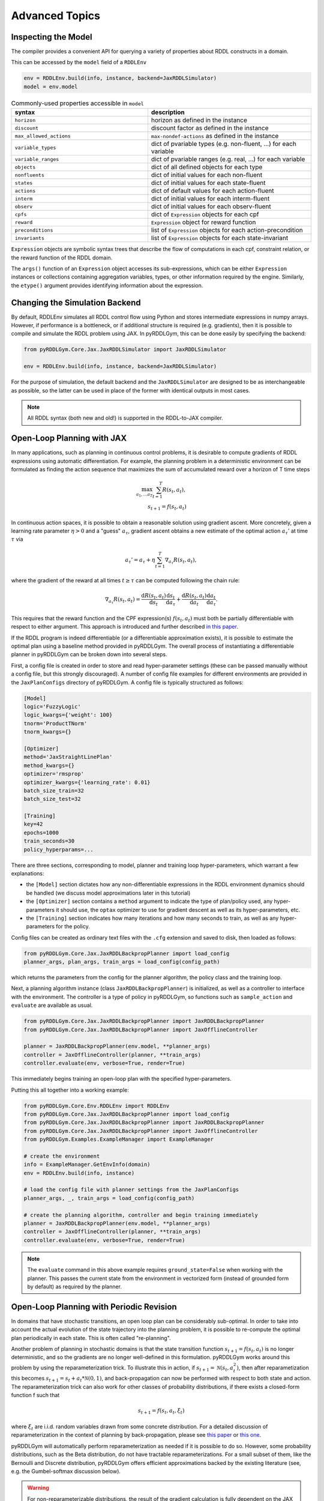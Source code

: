 Advanced Topics
===============

Inspecting the Model
-------------------

The compiler provides a convenient API for querying a variety of properties about RDDL constructs in a domain.

This can be accessed by the ``model`` field of a ``RDDLEnv``

.. code-block:: python
	
	env = RDDLEnv.build(info, instance, backend=JaxRDDLSimulator)
	model = env.model
	
.. list-table:: Commonly-used properties accessible in ``model``
   :widths: 50 60
   :header-rows: 1
   
   * - syntax
     - description
   * - ``horizon``
     - horizon as defined in the instance
   * - ``discount``
     - discount factor as defined in the instance
   * - ``max_allowed_actions``
     - ``max-nondef-actions`` as defined in the instance
   * - ``variable_types``
     - dict of pvariable types (e.g. non-fluent, ...) for each variable
   * - ``variable_ranges``
     - dict of pvariable ranges (e.g. real, ...) for each variable
   * - ``objects``
     - dict of all defined objects for each type
   * - ``nonfluents``
     - dict of initial values for each non-fluent
   * - ``states``
     - dict of initial values for each state-fluent
   * - ``actions``
     - dict of default values for each action-fluent
   * - ``interm``
     - dict of initial values for each interm-fluent
   * - ``observ``
     - dict of initial values for each observ-fluent
   * - ``cpfs``
     - dict of ``Expression`` objects for each cpf
   * - ``reward``
     - ``Expression`` object for reward function
   * - ``preconditions``
     - list of ``Expression`` objects for each action-precondition
   * - ``invariants``
     - list of ``Expression`` objects for each state-invariant

``Expression`` objects are symbolic syntax trees that describe the flow of computations
in each cpf, constraint relation, or the reward function of the RDDL domain.

The ``args()`` function of an ``Expression`` object accesses its sub-expressions, 
which can be either ``Expression`` instances or collections containing aggregation variables,
types, or other information required by the engine. Similarly, the ``etype()`` argument
provides identifying information about the expression.

Changing the Simulation Backend
-------------------

By default, RDDLEnv simulates all RDDL control flow using Python and stores intermediate expressions in numpy arrays.
However, if performance is a bottleneck, or if additional structure is required (e.g. gradients), then it is possible to compile and simulate the RDDL problem using JAX.
In pyRDDLGym, this can be done easily by specifying the backend:

.. code-block:: python
	
	from pyRDDLGym.Core.Jax.JaxRDDLSimulator import JaxRDDLSimulator
	
	env = RDDLEnv.build(info, instance, backend=JaxRDDLSimulator)
	
For the purpose of simulation, the default backend and the ``JaxRDDLSimulator`` are designed to be as interchangeable as possible, so the latter can be used in place of the former with identical outputs in most cases.

.. note::
   All RDDL syntax (both new and old!) is supported in the RDDL-to-JAX compiler.


Open-Loop Planning with JAX
-------------------

In many applications, such as planning in continuous control problems, it is desirable to compute gradients of RDDL expressions using automatic differentiation. 
For example, the planning problem in a deterministic environment can be formulated as finding the action sequence that maximizes the sum of accumulated reward over a horizon of T time steps

.. math::

	\max_{a_1, \dots a_T} \sum_{t=1}^{T} R(s_t, a_t),\\
	s_{t + 1} = f(s_t, a_t)
	
In continuous action spaces, it is possible to obtain a reasonable solution using gradient ascent. 
More concretely, given a learning rate parameter :math:`\eta > 0` and a "guess" :math:`a_\tau`, gradient ascent obtains a new estimate of the optimal action :math:`a_\tau'` at time :math:`\tau` via

.. math::
	
	a_{\tau}' = a_{\tau} + \eta \sum_{t=1}^{T} \nabla_{a_\tau} R(s_t, a_t),
	
where the gradient of the reward at all times :math:`t \geq \tau` can be computed following the chain rule:

.. math::

	\nabla_{a_\tau} R(s_t, a_t) = \frac{\mathrm{d}R(s_t,a_t)}{\mathrm{d}s_t} \frac{\mathrm{d}s_t}{\mathrm{d}a_\tau} + \frac{\mathrm{d}R(s_t,a_t)}{\mathrm{d}a_t}\frac{\mathrm{d}a_t}{\mathrm{d}a_\tau}.
	
This requires that the reward function and the CPF expression(s) :math:`f(s_t, a_t)` must both be partially differentiable with respect to either argument.
This approach is introduced and further described `in this paper <https://proceedings.neurips.cc/paper/2017/file/98b17f068d5d9b7668e19fb8ae470841-Paper.pdf>`_.

If the RDDL program is indeed differentiable (or a differentiable approximation exists), it is possible to estimate the optimal plan using a baseline method provided in pyRDDLGym.
The overall process of instantiating a differentiable planner in pyRDDLGym can be broken down into several steps.

First, a config file is created in order to store and read hyper-parameter settings (these can be passed manually without a config file, but this strongly discouraged).
A number of config file examples for different environments are provided in the ``JaxPlanConfigs`` directory of pyRDDLGym. 
A config file is typically structured as follows:

.. code-block:: python

    [Model]
    logic='FuzzyLogic'
    logic_kwargs={'weight': 100}
    tnorm='ProductTNorm'
    tnorm_kwargs={}
	
    [Optimizer]
    method='JaxStraightLinePlan'
    method_kwargs={}
    optimizer='rmsprop'
    optimizer_kwargs={'learning_rate': 0.01}
    batch_size_train=32
    batch_size_test=32

    [Training]
    key=42
    epochs=1000
    train_seconds=30
    policy_hyperparams=...

There are three sections, corresponding to model, planner and training loop hyper-parameters, which warrant a few explanations:

* the ``[Model]`` section dictates how any non-differentiable expressions in the RDDL environment dynamics should be handled (we discuss model approximations later in this tutorial)
* the ``[Optimizer]`` section contains a ``method`` argument to indicate the type of plan/policy used, any hyper-parameters it should use, the ``optax`` optimizer to use for gradient descent as well as its hyper-parameters, etc.
* the ``[Training]`` section indicates how many iterations and how many seconds to train, as well as any hyper-parameters for the policy.

Config files can be created as ordinary text files with the ``.cfg`` extension and saved to disk, then loaded as follows:

.. code-block:: python

    from pyRDDLGym.Core.Jax.JaxRDDLBackpropPlanner import load_config
    planner_args, plan_args, train_args = load_config(config_path)

which returns the parameters from the config for the planner algorithm, the policy class and the training loop.

Next, a planning algorithm instance (class ``JaxRDDLBackpropPlanner``) is initialized, as well as a controller to interface with the environment.
The controller is a type of policy in pyRDDLGym, so functions such as ``sample_action`` and ``evaluate`` are available as usual.

.. code-block:: python

    from pyRDDLGym.Core.Jax.JaxRDDLBackpropPlanner import JaxRDDLBackpropPlanner
    from pyRDDLGym.Core.Jax.JaxRDDLBackpropPlanner import JaxOfflineController

    planner = JaxRDDLBackpropPlanner(env.model, **planner_args)
    controller = JaxOfflineController(planner, **train_args)
    controller.evaluate(env, verbose=True, render=True)

This immediately begins training an open-loop plan with the specified hyper-parameters. 

Putting this all together into a working example:

.. code-block:: python

    from pyRDDLGym.Core.Env.RDDLEnv import RDDLEnv
    from pyRDDLGym.Core.Jax.JaxRDDLBackpropPlanner import load_config
    from pyRDDLGym.Core.Jax.JaxRDDLBackpropPlanner import JaxRDDLBackpropPlanner
    from pyRDDLGym.Core.Jax.JaxRDDLBackpropPlanner import JaxOfflineController
    from pyRDDLGym.Examples.ExampleManager import ExampleManager

    # create the environment
    info = ExampleManager.GetEnvInfo(domain)    
    env = RDDLEnv.build(info, instance)
    
    # load the config file with planner settings from the JaxPlanConfigs
    planner_args, _, train_args = load_config(config_path)
    
    # create the planning algorithm, controller and begin training immediately
    planner = JaxRDDLBackpropPlanner(env.model, **planner_args)
    controller = JaxOfflineController(planner, **train_args)
    controller.evaluate(env, verbose=True, render=True)

.. note::
   The ``evaluate`` command in this above example requires ``ground_state=False`` when working with the planner.
   This passes the current state from the environment in vectorized form (instead of grounded form by default) as required by the planner.

Open-Loop Planning with Periodic Revision
-------------------

In domains that have stochastic transitions, an open loop plan can be considerably sub-optimal.
In order to take into account the actual evolution of the state trajectory into the planning problem, it is possible to re-compute the optimal plan periodically in each state.
This is often called "re-planning".

Another problem of planning in stochastic domains is that the state transition function :math:`s_{t + 1} = f(s_t, a_t)` is no longer deterministic, and so the gradients are no longer well-defined in this formulation.
pyRDDLGym works around this problem by using the reparameterization trick.
To illustrate this in action, if :math:`s_{t+1} = \mathcal{N}(s_t, a_t^2)`, then after reparametization this becomes :math:`s_{t+1} = s_t + a_t * \mathcal{N}(0, 1)`, and back-propagation can now be performed with respect to both state and action.
The reparameterization trick can also work for other classes of probability distributions, if there exists a closed-form function f such that

.. math::

    s_{t+1} = f(s_t, a_t, \xi_t)
    
where :math:`\xi_t` are i.i.d. random variables drawn from some concrete distribution. 
For a detailed discussion of reparameterization in the context of planning by back-propagation, please see `this paper <https://ojs.aaai.org/index.php/AAAI/article/view/4744>`_ or `this one <https://ojs.aaai.org/index.php/AAAI/article/view/21226>`_.

pyRDDLGym will automatically perform reparameterization as needed if it is possible to do so.
However, some probability distributions, such as the Beta distribution, do not have tractable reparameterizations.
For a small subset of them, like the Bernoulli and Discrete distribution, pyRDDLGym offers efficient approximations backed by the existing literature (see, e.g. the Gumbel-softmax discussion below). 

.. warning::
   For non-reparameterizable distributions, the result of the gradient calculation is fully dependent on the JAX implementation: it could return a zero or NaN gradient, or raise an exception.

Replanning is easy by modifying the previous Python example. Instead of creating an ``JaxOfflineController``, we create an ``JaxOnlineController`` instead.
The config should also be modified to specify the ``rollout_horizon`` to instruct how far ahead into the future the planner should take into account during optimization:

.. code-block:: python

    from pyRDDLGym.Core.Jax.JaxRDDLBackpropPlanner import JaxRDDLBackpropPlanner
    from pyRDDLGym.Core.Jax.JaxRDDLBackpropPlanner import JaxOnlineController

    planner = JaxRDDLBackpropPlanner(env.model, **planner_args)
    controller = JaxOnlineController(planner, **train_args)
    controller.evaluate(env, verbose=True, render=True)
    
By comparing the realized return to the one obtained by the code in the previous section, we observe that re-planning can perform much better in some cases than straight-line planning.

Policy Networks for Closed-Loop Planning
-------------------

An alternative approach to re-planning is to learn a policy network :math:`a_t \gets \pi_\theta(s_t)`, i.e. a feed-forward neural network with parameters :math:`\theta` mapping state to action.

To do this, a config file must indicate the method as ``JaxDeepReactivePolicy``, 
and must specify the number of layers, the number of neurons, and an activation function to use:

.. code-block:: python

    [Model]
    logic='FuzzyLogic'
    logic_kwargs={'weight': 100}
    tnorm='ProductTNorm'
    tnorm_kwargs={}

    [Optimizer]
    method='JaxDeepReactivePolicy'
    method_kwargs={'topology': [64, 64]}
    optimizer='rmsprop'
    optimizer_kwargs={'learning_rate': 0.01}
    batch_size_train=1
    batch_size_test=1
    action_bounds={'power-x': (-0.0999, 0.0999), 'power-y': (-0.0999, 0.0999)}

    [Training]
    key=42
    epochs=500
    train_seconds=30

Then, an online or offline controller can be instantiated and trained using one of the previous code examples given.

.. note::
   ``JaxStraightlinePlan`` and ``JaxDeepReactivePolicy`` are instances of the abstract class ``JaxPlan``. 
   Other agent representations could be defined by overriding the ``JaxPlan`` class and its methods `compile` and ``guess_next_epoch``.
   
Details about the implementation of the deep reactive policy for planning are explained further `in this paper <https://ojs.aaai.org/index.php/AAAI/article/view/4744>`_. 

Box Constraints on Action Fluents
-------------------

Currently, the JAX planner supports two different kind of actions constraints: box constraints and concurrency constraints. 

Box constraints are useful for bounding each action-fluent independently into some range during optimization.
Box constraints can be specified by passing a dictionary that maps action-fluent names to box bounds into the ``action_bounds`` keyword argument.
The syntax for specifying box constraints is written as follows:

.. code-block:: python

    action_bounds={ <action_name1>: (lower1, upper1), <action_name2>: (lower2, upper2), ... }
   
where ``lower#`` and ``upper#`` can be any floating point value, including positive and negative infinity. 
Passing ``None`` as a value to ``lower`` or ``upper`` indicates that a bound is not enforced, i.e. ``(10.0, None)`` indicates an action must be at least 10.
The bounds are enforced by default using a projected gradient step that corrects the action parameters at each iteration during optimization.

By default, boolean actions are wrapped using the sigmoid function:

.. math::
    
    a = \frac{1}{1 + e^{-w \theta}},

where :math:`\theta` denotes the trainable action parameters, and :math:`w` denotes a hyper-parameter that controls the sharpness of the approximation.

.. note::
   If ``wrap_sigmoid = True``, then the weights ``w`` as defined above must be specified in ``policy_hyperparams`` for each action when interfacing with the planner methods.
   
At test time, the action is aliased by evaluating the expression :math:`a > 0.5`, or equivalently :math:`\theta > 0`.
The use of sigmoid for boolean actions can be controlled by setting ``wrap_sigmoid`` to True.
Non-boolean action-fluents can also be wrapped in a similar way, instead of the projected gradient trick, by setting ``wrap_non_bool = True``.
The details of this approach is described further in `equation 6 in this paper <https://ojs.aaai.org/index.php/AAAI/article/view/4744>`_.
   
Concurrency Constraints on Action Fluents
-------------------

The JAX planner also supports constraints on the maximum number of action-fluents that can be set at any given time. 
This is given mathematically as a constraint of the form :math:`\sum_i a_i \leq B` for some constant :math:`B`.
Specifically, if the ``max-nondef-actions`` property in the RDDL instance is less than the total number of boolean action fluents, then ``JaxRDDLBackpropPlanner`` will automatically apply a projected gradient technique to ensure ``max_nondef_actions`` is satisfied at each optimization step.
Two methods are provided to ensure constraint satisfaction: the exact implementation details of the original method are provided `in this paper <https://ojs.aaai.org/index.php/ICAPS/article/view/3467>`_

.. note::
   Concurrency constraints on action-fluents are applied to boolean actions only: e.g., real and int actions will be ignored.

Reward Normalization
-------------------

Some domains have rewards that vary significantly in magnitude between time steps, making optimization difficult without some form of normalization.
Following the suggestion `in this paper <https://arxiv.org/pdf/2301.04104v1.pdf>`_, pyRDDLGym can employ the symlog transform to the sampled rewards during back-prop.
Mathematically, symlog is defined as

.. math::
    
    \mathrm{symlog}(x) = \mathrm{sign}(x) * \ln(|x| + 1)

which compresses the magnitudes of large positive and negative outcomes.
The use of symlog can be enabled by setting ``use_symlog_reward`` argument to True in ``JaxBackpropPlanner``.

Utility Optimization
-------------------

By default, the Jax planner will optimize the expected sum of future reward. In settings that entail risk, this may not always be desirable.
Following the framework `in this paper <https://ojs.aaai.org/index.php/AAAI/article/view/21226>`_, it is possible to optimize some non-linear utility of the return instead.
For example, the entropic utility for risk-aversion parameter :math:`\beta` can be written mathematically as

.. math::
    
    U(a_1, \dots a_T) = -\frac{1}{\beta} \log \mathbb{E}\left[e^{-\beta \sum_t R(s_t, a_t)} \right]

This can be passed to the planner as follows:

.. code-block:: python

    import jax.numpy as jnp
    
    def entropic(x, beta=0.00001):
        return (-1.0 / beta) * jnp.log(jnp.mean(jnp.exp(-beta * x)) + 1e-12)
       
    planner = JaxRDDLBackpropPlanner(..., utility=entropic)
    ...

Automatically Tuning Hyper-Parameters
-------------------

The different versions of JAX planner (straight-line, deep reactive) require a large number of tunable hyper-parameters to be specified, 
making identification of parameters for obtaining good performance challenging.
An algorithm is provided for automatically tuning key hyper-parameters, with the following features:

* supports multi-processing by launching works in different parallel processes when evaluating hyper-parameters
* leverages Bayesian optimization with Gaussian processes to perform more efficient search than random or grid search
* supports straight-line planning and deep reactive policies

Tuning of hyper-parameters can be done with only a slight modification of the previous codes:

.. code-block:: python

    from pyRDDLGym.Core.Env.RDDLEnv import RDDLEnv
    from pyRDDLGym.Core.Jax.JaxRDDLBackpropPlanner import load_config
    from pyRDDLGym.Core.Jax.JaxParameterTuning import JaxParameterTuningSLP
    from pyRDDLGym.Examples.ExampleManager import ExampleManager

    # create the environment
    info = ExampleManager.GetEnvInfo(domain)    
    env = RDDLEnv.build(info, instance)
    
    # load the config file with planner settings from the JaxPlanConfigs
    # this is necessary to provide non-tunable parameters
    planner_args, plan_args, train_args = load_config(config_path)
    
    # create the tuning algorithm
    tuning = JaxParameterTuningSLP(
        env=env,
        train_epochs=train_args['epochs'],
        timeout_training=train_args['train_seconds'],
        planner_kwargs=planner_args,
        plan_kwargs=plan_args,
        num_workers=workers, ...)
    
    # perform tuning
    best = tuning.tune(key=train_args['key'], filename='outputfile')
    print(f'best parameters found = {best}')

The ``__init__`` method requires the ``num_workers`` parameter to specify the 
number of parallel processes and the ``gp_iters`` to specify the number of iterations of Bayesian optimization to perform. 

Upon executing this script, it will return a dictionary of the best hyper-parameters (e.g. learning rate, policy network architecture, model hyper-parameters, etc.).
A log of the previous sets of hyper-parameters suggested by the algorithm is also recorded in the specified file.
Deep reactive policies and re-planning algorithms can be tuned by replacing ``JaxParameterTuningSLP`` with ``JaxParameterTuningDRP`` and ``JaxParameterTuningSLPReplan``, respectively.

Dealing with Non-Differentiable Expressions
-------------------

Many RDDL programs contain CPFs or reward functions that do not support derivatives.
A common technique to deal with such problems is to rewrite non-differentiable operations as similar differentiable ones.
For instance, consider the following problem of classifying points (x, y) in 2D-space as +1 if they lie in the top-right or bottom-left quadrants, and -1 otherwise:

.. code-block:: python

    def classify(x, y):
        if x > 0 and y > 0 or not x > 0 and not y > 0:
            return +1
        else:
            return -1
		    
Relational expressions such as ``x > 0`` and ``y > 0`` and logical expressions such as ``and`` and ``or`` do not have obvious derivatives. 
To complicate matters further, the ``if`` statement depends on both ``x`` and ``y`` so it does not have partial derivatives with respect to ``x`` nor ``y``.

``JaxRDDLBackpropPlanner`` works around these limitations by replacing such operations with JAX-based expressions that support derivatives.
Specifically, the ``classify`` function above could be written as follows:
 
.. code-block:: python

    from pyRDDLGym.Core.Jax.JaxRDDLLogic import FuzzyLogic

    logic = FuzzyLogic()    
    And, _ = logic.And()
    Not, _ = logic.Not()
    Gre, _ = logic.greater()
    Or, _ = logic.Or()
    If, _ = logic.If()

    def approximate_classify(x1, x2, w):
        q1 = And(Gre(x1, 0, w), Gre(x2, 0, w), w)
        q2 = And(Not(Gre(x1, 0, w), w), Not(Gre(x2, 0, w), w), w)
        cond = Or(q1, q2, w)
        pred = If(cond, +1, -1, w)
        return pred

``ProductLogic`` replaces exact boolean (and other) expressions with fuzzy logic rules that are approximately equal to their exact counterparts.
For illustration, calling ``approximate_classify`` with ``x=0.5``, ``y=1.5`` and ``w=10`` returns 0.98661363, which is very close to 1.

It is possible to gain fine-grained control over how pyRDDLGym should perform differentiable relaxations.
The abstract class ``FuzzyLogic``, from which ``ProductLogic`` is derived, can be sub-classed to specify how each mathematical operation should be approximated in JAX.
This logic can be passed to the planner as an optimal argument:

.. code-block:: python
    
    from pyRDDLGym.Core.Jax.JaxRDDLLogic import FuzzyLogic
    planner = JaxRDDLBackpropPlanner(model, ..., logic=FuzzyLogic())

Customizing the Differentiable Operations
-------------------

As of the time of this writing, pyRDDLGym only contains one implementation of differentiable logic, ``ProductLogic``, which is based on the `product t-norm fuzzy logic <https://en.wikipedia.org/wiki/T-norm_fuzzy_logics#Motivation>`_.
The mathematical operations and their substitutions are summarized in the following table.
Here, the user-specified parameter :math:`w` specifies the "sharpness" of the operation -- higher values mean the approximation becomes closer to its exact counterpart. 

.. list-table:: Differentiable Mathematical Operations in ``ProductLogic``
   :widths: 60 60
   :header-rows: 1

   * - Exact RDDL Operation
     - ``ProductLogic`` Operation
   * - :math:`a \text{ ^ } b`
     - :math:`a * b`
   * - :math:`\sim a`
     - :math:`1 - a`
   * - forall_{?p : type} x(?p)
     - :math:`\prod_{?p} x(?p)`
   * - if (c) then a else b
     - :math:`c * a + (1 - c) * b`
   * - :math:`a == b`
     - :math:`\frac{\mathrm{sigmoid}(w * (a - b + 0.5)) - \mathrm{sigmoid}(w * (a - b - 0.5))}{\tanh(0.25 * w)}`
   * - :math:`a > b`, :math:`a >= b`
     - :math:`\mathrm{sigmoid}(w * (a - b))`
   * - :math:`\mathrm{signum}(a)`
     - :math:`\tanh(w * a)`
   * - argmax_{?p : type} x(?p)
     - :math:`\sum_{i = 1, 2, \dots |\mathrm{type}|} i * \mathrm{softmax}(w * x)[i]`
   * - Bernoulli(p)
     - Gumbel-Softmax trick
   * - Discrete(type, {cases ...} )
     - Gumbel-Softmax trick
    
The Gumbel-softmax trick, which is useful for (approximately) reparameterizing discrete distributions on the finite support, works by sampling K standard Gumbel random variables :math:`g_1, \dots g_K`.
Then, a random variable :math:`X` with probability mass function :math:`p_1, \dots p_K` can be reparameterized as

.. math::

    X = \arg\!\max_{i=1\dots K} \left(g_i + \log p_i \right)

where the approximation rule in the above table is used for argmax.
Further details about Gumbel-softmax can be found `in this paper <https://arxiv.org/pdf/1611.01144.pdf>`_.

Any operation(s) can be replaced by the user by sub-classing ``FuzzyLogic``.
For example, the RDDL operation :math:`a \text{ ^ } b` can be replaced with a user-specified one by sub-classing as follows:

.. code-block:: python
 
    class NewLogic(FuzzyLogic):
        
        def And(self):
            
            def jax_and_operation(a, b, param):
                ...
            
            new_parameter = (('weight', 'logical_and') 
            
            return jax_and_operation, new_parameter

Here, ``jax_and_operation`` represents an inner jax expression that computes the value of ``a and b``, and is returned as part of the ``And()`` call.
The ``new_parameter`` describes any new parameters that are introduced that must be passed to the ``jax_and_operation``.
These take the form ``((<param_type>, <expr_type>), <default_value>)``, where the inner tuple forms a key ``<param_type>_<expr_type>`` used to refer to parameters inside the compiled jax expression, and ``<default_value>`` is a default numeric value of the parameter(s).
A new instance of ``NewLogic`` can then be passed to ``JaxRDDLBackpropPlanner`` as described above.

The parameters of jax logic expressions can be modified at run-time (e.g. during training). To do this, it is possible to retrieve the names and values of all such parameters in the computation graph as follows:

.. code-block:: python

    model_params = planner.compiled.model_params

During training, these values can be modified before passing to other subroutines in the planner, such as ``update``. 

Limitations
-------------------

We cite several limitations of the current baseline JAX optimizer:

* Not all operations have natural differentiable relaxations. Currently, the following are not supported:
	* nested fluents such as ``fluent1(fluent2(?p))``
	* distributions that are not naturally reparameterizable such as Poisson, Gamma and Beta
* Some relaxations can accumulate a high error relative to their exact counterparts, particularly when stacking CPFs via the chain rule for long roll-out horizons
* Some relaxations may not be mathematically consistent with one another
	* no guarantees are provided about dichotomy of equality, e.g. a == b, a > b and a < b do not necessarily "sum" to one, but in many cases should be close
	* if this is a concern, it is recommended to override some operations in ``ProductLogic`` to suit the user's needs
* Termination conditions and state/action constraints are not considered in the optimization (but can be checked at test-time).

The goal of the JAX optimizer was not to replicate the state-of-the-art, but to provide a simple baseline that can be easily built-on.
However, we welcome any suggestions or modifications about how to improve this algorithm on a broader subset of RDDL.
